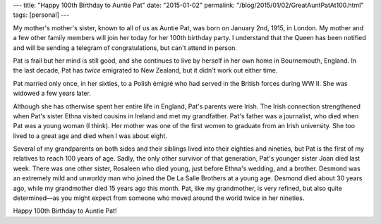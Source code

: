 ---
title: "Happy 100th Birthday to Auntie Pat"
date: "2015-01-02"
permalink: "/blog/2015/01/02/GreatAuntPatAt100.html"
tags: [personal]
---



.. image:: /content/binary/GreatAuntPat.jpg
    :alt: Auntie Pat (December 2006)

My mother's mother's sister, known to all of us as Auntie Pat,
was born on January 2nd, 1915, in London.
My mother and a few other family members will join her today for her 100th birthday party.
I understand that the Queen has been notified
and will be sending a telegram of congratulations,
but can't attend in person.

Pat is frail but her mind is still good,
and she continues to live by herself in her own home in Bournemouth, England.
In the last decade, Pat has *twice* emigrated to New Zealand,
but it didn't work out either time.

Pat married only once, in her sixties,
to a Polish émigré who had served in the British forces during WW II.
She was widowed a few years later.

Although she has otherwise spent her entire life in England,
Pat's parents were Irish.
The Irish connection strengthened when Pat's sister Ethna visited cousins in Ireland
and met my grandfather.
Pat's father was a journalist, who died when Pat was a young woman (I think).
Her mother was one of the first women to graduate from an Irish university.
She too lived to a great age and died when I was about eight.

Several of my grandparents on both sides
and their siblings lived into their eighties and nineties,
but Pat is the first of my relatives to reach 100 years of age.
Sadly, the only other survivor of that generation,
Pat's younger sister Joan died last week.
There was one other sister,
Rosaleen who died young, just before Ethna's wedding, and a brother.
Desmond was an extremely mild and unworldy man
who joined the De La Salle Brothers at a young age.
Desmond died about 30 years ago, while my grandmother died 15 years ago this month.
Pat, like my grandmother, is very refined, but also quite determined—\
as you might expect from someone who moved around the world twice in her nineties.

Happy 100th Birthday to Auntie Pat!

.. _permalink:
    /blog/2015/01/02/GreatAuntPatAt100.html
